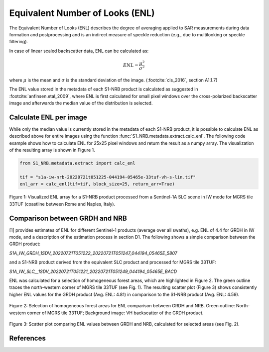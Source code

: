 Equivalent Number of Looks (ENL)
================================

The Equivalent Number of Looks (ENL) describes the degree of averaging applied to SAR measurements during data formation
and postprocessing and is an indirect measure of speckle reduction (e.g., due to multilooking or speckle filtering).

In case of linear scaled backscatter data, ENL can be calculated as:

.. math::
    ENL = \frac{\mu^2}{\sigma^2}

where :math:`\mu` is the mean and :math:`\sigma` is the standard deviation of the image. (:footcite:`cls_2016`, section A1.1.7)

The ENL value stored in the metadata of each S1-NRB product is calculated as suggested in :footcite:`anfinsen.etal_2009`, where ENL is first
calculated for small pixel windows over the cross-polarized backscatter image and afterwards the median value of
the distribution is selected.

Calculate ENL per image
-----------------------
While only the median value is currently stored in the metadata of each S1-NRB product, it is possible to calculate ENL
as described above for entire images using the function :func:`S1_NRB.metadata.extract.calc_enl`. The following code
example shows how to calculate ENL for 25x25 pixel windows and return the result as a numpy array. The visualization of
the resulting array is shown in Figure 1.

.. code-block:: python

    from S1_NRB.metadata.extract import calc_enl

    tif = "s1a-iw-nrb-20220721t051225-044194-05465e-33tuf-vh-s-lin.tif"
    enl_arr = calc_enl(tif=tif, block_size=25, return_arr=True)


.. figure:: ../_assets/enl_example_tile.png
    :width: 85 %
    :align: center
    :alt: Figure 1: Visualized ENL array for a S1-NRB product.

    Figure 1: Visualized ENL array for a S1-NRB product processed from a Sentinel-1A SLC scene in IW mode for MGRS tile 33TUF
    (coastline between Rome and Naples, Italy).

Comparison between GRDH and NRB
-------------------------------
[1] provides estimates of ENL for different Sentinel-1 products (average over all swaths), e.g. ENL of 4.4 for GRDH in
IW mode, and a description of the estimation process in section D1. The following shows a simple comparison between the
GRDH product:

`S1A_IW_GRDH_1SDV_20220721T051222_20220721T051247_044194_05465E_5807`

and a S1-NRB product derived from the equivalent SLC product and processed for MGRS tile 33TUF:

`S1A_IW_SLC__1SDV_20220721T051221_20220721T051249_044194_05465E_BACD`

ENL was calculated for a selection of homogeneous forest areas, which are highlighted in Figure 2. The green outline
traces the north-western corner of MGRS tile 33TUF (see Fig. 1). The resulting scatter plot (Figure 3) shows
consistently higher ENL values for the GRDH product (Avg. ENL: 4.81) in comparison to the S1-NRB product (Avg. ENL: 4.59).

.. figure:: ../_assets/enl_grd_comparison_aois.png
    :width: 75 %
    :align: center
    :alt: Figure 2: Selection of homogeneous forest areas for ENL comparison between GRDH and NRB.

    Figure 2: Selection of homogeneous forest areas for ENL comparison between GRDH and NRB. Green outline: North-western
    corner of MGRS tile 33TUF; Background image: VH backscatter of the GRDH product.

.. figure:: ../_assets/enl_grd_comparison_scatter.png
    :width: 75 %
    :align: center
    :alt: Figure 3: Scatter plot comparing ENL values between GRDH and NRB, calculated for selected areas (see Fig. 2).

    Figure 3: Scatter plot comparing ENL values between GRDH and NRB, calculated for selected areas (see Fig. 2).

References
----------
.. footbibliography::
